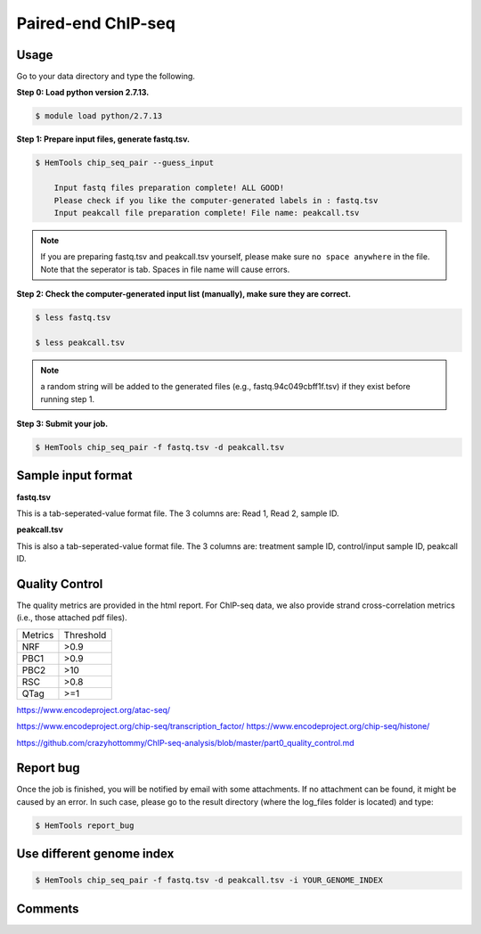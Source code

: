 Paired-end ChIP-seq
===================


.. argparse::
   :filename: ../bin/HemTools
   :func: main_parser
   :prog: HemTools
   :path: chip_seq_pair


Usage
^^^^^

Go to your data directory and type the following.

**Step 0: Load python version 2.7.13.**

.. code:: bash

    $ module load python/2.7.13

**Step 1: Prepare input files, generate fastq.tsv.**

.. code:: bash

    $ HemTools chip_seq_pair --guess_input

	Input fastq files preparation complete! ALL GOOD!
	Please check if you like the computer-generated labels in : fastq.tsv
	Input peakcall file preparation complete! File name: peakcall.tsv

.. note:: If you are preparing fastq.tsv and peakcall.tsv yourself, please make sure ``no space anywhere`` in the file. Note that the seperator is tab. Spaces in file name will cause errors.

**Step 2: Check the computer-generated input list (manually), make sure they are correct.**

.. code:: bash

    $ less fastq.tsv

    $ less peakcall.tsv

.. note:: a random string will be added to the generated files (e.g., fastq.94c049cbff1f.tsv) if they exist before running step 1.

**Step 3: Submit your job.**

.. code:: bash

    $ HemTools chip_seq_pair -f fastq.tsv -d peakcall.tsv

Sample input format
^^^^^^^^^^^^^^^^^^^

**fastq.tsv**

This is a tab-seperated-value format file. The 3 columns are: Read 1, Read 2, sample ID.

.. image:: ../../images/fastq.tsv.png

**peakcall.tsv**

This is also a tab-seperated-value format file. The 3 columns are: treatment sample ID, control/input sample ID, peakcall ID.

.. image:: ../../images/peakcall.tsv.png

Quality Control
^^^^^^^^^^^^^^^

The quality metrics are provided in the html report. For ChIP-seq data, we also provide strand cross-correlation metrics (i.e., those attached pdf files). 


+---------+-----------+
| Metrics | Threshold |
+---------+-----------+
| NRF     | >0.9      |
+---------+-----------+
| PBC1    | >0.9      |
+---------+-----------+
| PBC2    | >10       |
+---------+-----------+
| RSC     | >0.8      |
+---------+-----------+
| QTag    | >=1       |
+---------+-----------+


https://www.encodeproject.org/atac-seq/

https://www.encodeproject.org/chip-seq/transcription_factor/
https://www.encodeproject.org/chip-seq/histone/

https://github.com/crazyhottommy/ChIP-seq-analysis/blob/master/part0_quality_control.md




Report bug
^^^^^^^^^^

Once the job is finished, you will be notified by email with some attachments.  If no attachment can be found, it might be caused by an error. In such case, please go to the result directory (where the log_files folder is located) and type: 

.. code:: bash

    $ HemTools report_bug


Use different genome index
^^^^^^^^^^^^^^^^^^^^^^^^^^

.. code:: bash

    $ HemTools chip_seq_pair -f fastq.tsv -d peakcall.tsv -i YOUR_GENOME_INDEX



Comments
^^^^^^^^

.. disqus::
    :disqus_identifier: NGS_pipelines






